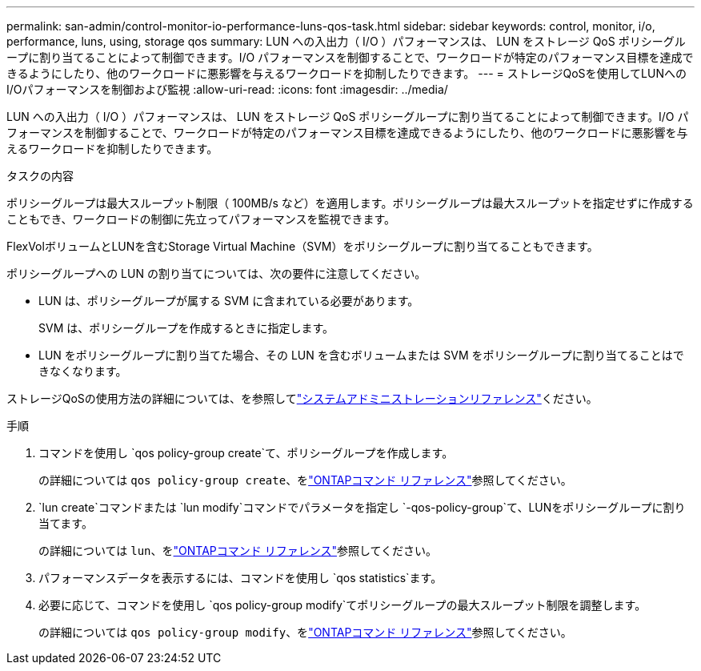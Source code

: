 ---
permalink: san-admin/control-monitor-io-performance-luns-qos-task.html 
sidebar: sidebar 
keywords: control, monitor, i/o, performance, luns, using, storage qos 
summary: LUN への入出力（ I/O ）パフォーマンスは、 LUN をストレージ QoS ポリシーグループに割り当てることによって制御できます。I/O パフォーマンスを制御することで、ワークロードが特定のパフォーマンス目標を達成できるようにしたり、他のワークロードに悪影響を与えるワークロードを抑制したりできます。 
---
= ストレージQoSを使用してLUNへのI/Oパフォーマンスを制御および監視
:allow-uri-read: 
:icons: font
:imagesdir: ../media/


[role="lead"]
LUN への入出力（ I/O ）パフォーマンスは、 LUN をストレージ QoS ポリシーグループに割り当てることによって制御できます。I/O パフォーマンスを制御することで、ワークロードが特定のパフォーマンス目標を達成できるようにしたり、他のワークロードに悪影響を与えるワークロードを抑制したりできます。

.タスクの内容
ポリシーグループは最大スループット制限（ 100MB/s など）を適用します。ポリシーグループは最大スループットを指定せずに作成することもでき、ワークロードの制御に先立ってパフォーマンスを監視できます。

FlexVolボリュームとLUNを含むStorage Virtual Machine（SVM）をポリシーグループに割り当てることもできます。

ポリシーグループへの LUN の割り当てについては、次の要件に注意してください。

* LUN は、ポリシーグループが属する SVM に含まれている必要があります。
+
SVM は、ポリシーグループを作成するときに指定します。

* LUN をポリシーグループに割り当てた場合、その LUN を含むボリュームまたは SVM をポリシーグループに割り当てることはできなくなります。


ストレージQoSの使用方法の詳細については、を参照してlink:../system-admin/index.html["システムアドミニストレーションリファレンス"]ください。

.手順
. コマンドを使用し `qos policy-group create`て、ポリシーグループを作成します。
+
の詳細については `qos policy-group create`、をlink:https://docs.netapp.com/us-en/ontap-cli/qos-policy-group-create.html["ONTAPコマンド リファレンス"^]参照してください。

.  `lun create`コマンドまたは `lun modify`コマンドでパラメータを指定し `-qos-policy-group`て、LUNをポリシーグループに割り当てます。
+
の詳細については `lun`、をlink:https://docs.netapp.com/us-en/ontap-cli/search.html?q=lun["ONTAPコマンド リファレンス"^]参照してください。

. パフォーマンスデータを表示するには、コマンドを使用し `qos statistics`ます。
. 必要に応じて、コマンドを使用し `qos policy-group modify`てポリシーグループの最大スループット制限を調整します。
+
の詳細については `qos policy-group modify`、をlink:https://docs.netapp.com/us-en/ontap-cli/qos-policy-group-modify.html["ONTAPコマンド リファレンス"^]参照してください。


